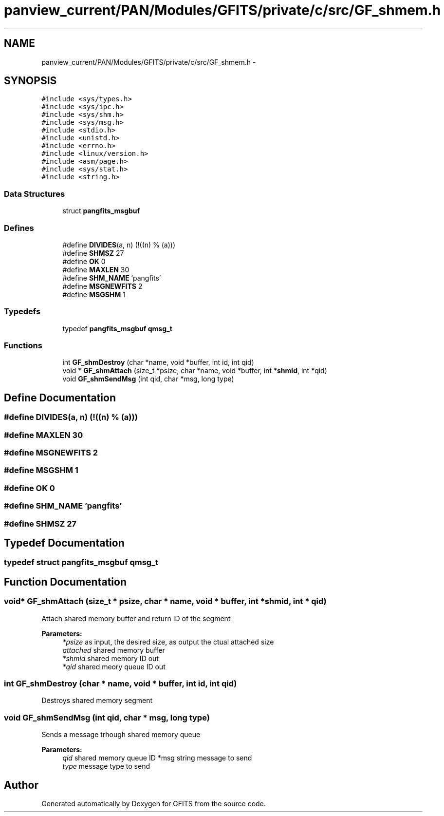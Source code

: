 .TH "panview_current/PAN/Modules/GFITS/private/c/src/GF_shmem.h" 3 "24 May 2012" "Version 13.6" "GFITS" \" -*- nroff -*-
.ad l
.nh
.SH NAME
panview_current/PAN/Modules/GFITS/private/c/src/GF_shmem.h \- 
.SH SYNOPSIS
.br
.PP
\fC#include <sys/types.h>\fP
.br
\fC#include <sys/ipc.h>\fP
.br
\fC#include <sys/shm.h>\fP
.br
\fC#include <sys/msg.h>\fP
.br
\fC#include <stdio.h>\fP
.br
\fC#include <unistd.h>\fP
.br
\fC#include <errno.h>\fP
.br
\fC#include <linux/version.h>\fP
.br
\fC#include <asm/page.h>\fP
.br
\fC#include <sys/stat.h>\fP
.br
\fC#include <string.h>\fP
.br

.SS "Data Structures"

.in +1c
.ti -1c
.RI "struct \fBpangfits_msgbuf\fP"
.br
.in -1c
.SS "Defines"

.in +1c
.ti -1c
.RI "#define \fBDIVIDES\fP(a, n)   (!((n) % (a)))"
.br
.ti -1c
.RI "#define \fBSHMSZ\fP   27"
.br
.ti -1c
.RI "#define \fBOK\fP   0"
.br
.ti -1c
.RI "#define \fBMAXLEN\fP   30"
.br
.ti -1c
.RI "#define \fBSHM_NAME\fP   'pangfits'"
.br
.ti -1c
.RI "#define \fBMSGNEWFITS\fP   2"
.br
.ti -1c
.RI "#define \fBMSGSHM\fP   1"
.br
.in -1c
.SS "Typedefs"

.in +1c
.ti -1c
.RI "typedef \fBpangfits_msgbuf\fP \fBqmsg_t\fP"
.br
.in -1c
.SS "Functions"

.in +1c
.ti -1c
.RI "int \fBGF_shmDestroy\fP (char *name, void *buffer, int id, int qid)"
.br
.ti -1c
.RI "void * \fBGF_shmAttach\fP (size_t *psize, char *name, void *buffer, int *\fBshmid\fP, int *qid)"
.br
.ti -1c
.RI "void \fBGF_shmSendMsg\fP (int qid, char *msg, long type)"
.br
.in -1c
.SH "Define Documentation"
.PP 
.SS "#define DIVIDES(a, n)   (!((n) % (a)))"
.PP
.SS "#define MAXLEN   30"
.PP
.SS "#define MSGNEWFITS   2"
.PP
.SS "#define MSGSHM   1"
.PP
.SS "#define OK   0"
.PP
.SS "#define SHM_NAME   'pangfits'"
.PP
.SS "#define SHMSZ   27"
.PP
.SH "Typedef Documentation"
.PP 
.SS "typedef struct \fBpangfits_msgbuf\fP  \fBqmsg_t\fP"
.PP
.SH "Function Documentation"
.PP 
.SS "void* GF_shmAttach (size_t * psize, char * name, void * buffer, int * shmid, int * qid)"
.PP
Attach shared memory buffer and return ID of the segment 
.PP
\fBParameters:\fP
.RS 4
\fI*psize\fP as input, the desired size, as output the ctual attached size 
.br
\fIattached\fP shared memory buffer 
.br
\fI*shmid\fP shared memory ID out 
.br
\fI*qid\fP shared meory queue ID out 
.RE
.PP

.SS "int GF_shmDestroy (char * name, void * buffer, int id, int qid)"
.PP
Destroys shared memory segment 
.SS "void GF_shmSendMsg (int qid, char * msg, long type)"
.PP
Sends a message trhough shared memory queue 
.PP
\fBParameters:\fP
.RS 4
\fIqid\fP shared memory queue ID  *msg string message to send 
.br
\fItype\fP message type to send 
.RE
.PP

.SH "Author"
.PP 
Generated automatically by Doxygen for GFITS from the source code.
